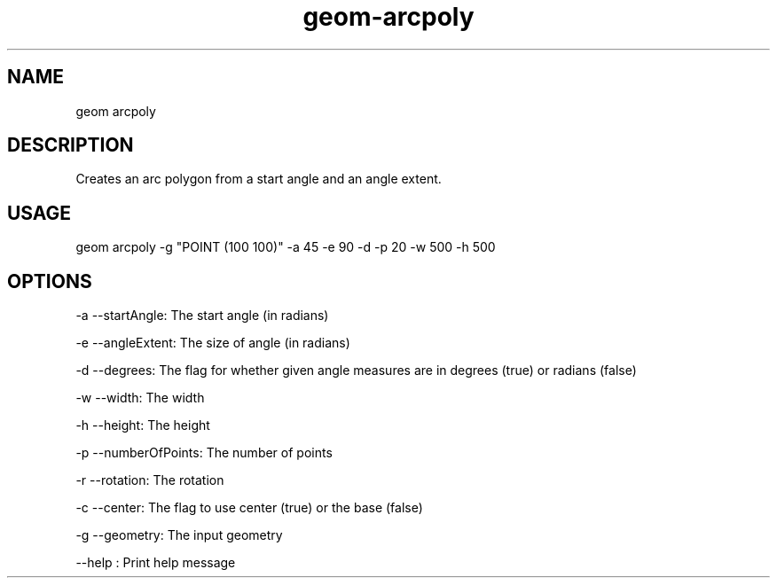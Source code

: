 .TH "geom-arcpoly" "1" "4 May 2012" "version 0.1"
.SH NAME
geom arcpoly
.SH DESCRIPTION
Creates an arc polygon from a start angle and an angle extent.
.SH USAGE
geom arcpoly -g "POINT (100 100)" -a 45 -e 90 -d -p 20 -w 500 -h 500
.SH OPTIONS
-a --startAngle: The start angle (in radians)
.PP
-e --angleExtent: The size of angle (in radians)
.PP
-d --degrees: The flag for whether given angle measures are in degrees (true) or radians (false)
.PP
-w --width: The width
.PP
-h --height: The height
.PP
-p --numberOfPoints: The number of points
.PP
-r --rotation: The rotation
.PP
-c --center: The flag to use center (true) or the base (false)
.PP
-g --geometry: The input geometry
.PP
--help : Print help message
.PP
